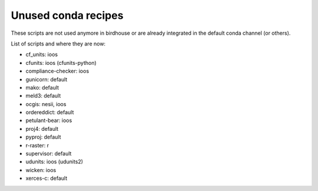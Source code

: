 Unused conda recipes
====================

These scripts are not used anymore in birdhouse or are already integrated in the default conda channel (or others).

List of scripts and where they are now:

* cf_units: ioos
* cfunits: ioos (cfunits-python)
* compliance-checker: ioos
* gunicorn: default
* mako: default
* meld3: default
* ocgis: nesii, ioos
* ordereddict: default
* petulant-bear: ioos
* proj4: default
* pyproj: default
* r-raster: r
* supervisor: default
* udunits: ioos (udunits2)
* wicken: ioos
* xerces-c: default
